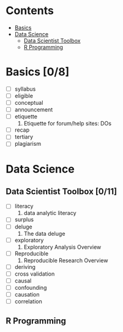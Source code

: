 * Contents

- [[#basics][Basics]]
- [[#data-science][Data Science]]
  - [[#data-scientist-toolbox][Data Scientist Toolbox]]
  - [[#r-programming][R Programming]]

* Basics [0/8]

- [ ] syllabus
- [ ] eligible
- [ ] conceptual
- [ ] announcement
- [ ] etiquette
  1. Etiquette for forum/help sites: DOs
- [ ] recap
- [ ] tertiary
- [ ] plagiarism


* Data Science

** Data Scientist Toolbox [0/11]

- [ ] literacy
  1. data analytic literacy
- [ ] surplus
- [ ] deluge
  1. The data deluge
- [ ] exploratory
  1. Exploratory Analysis Overview
- [ ] Reproducible
  1. Reproducible Research Overview 
- [ ] deriving
- [ ] cross validation
- [ ] causal
- [ ] confounding
- [ ] causation
- [ ] correlation

** R Programming


